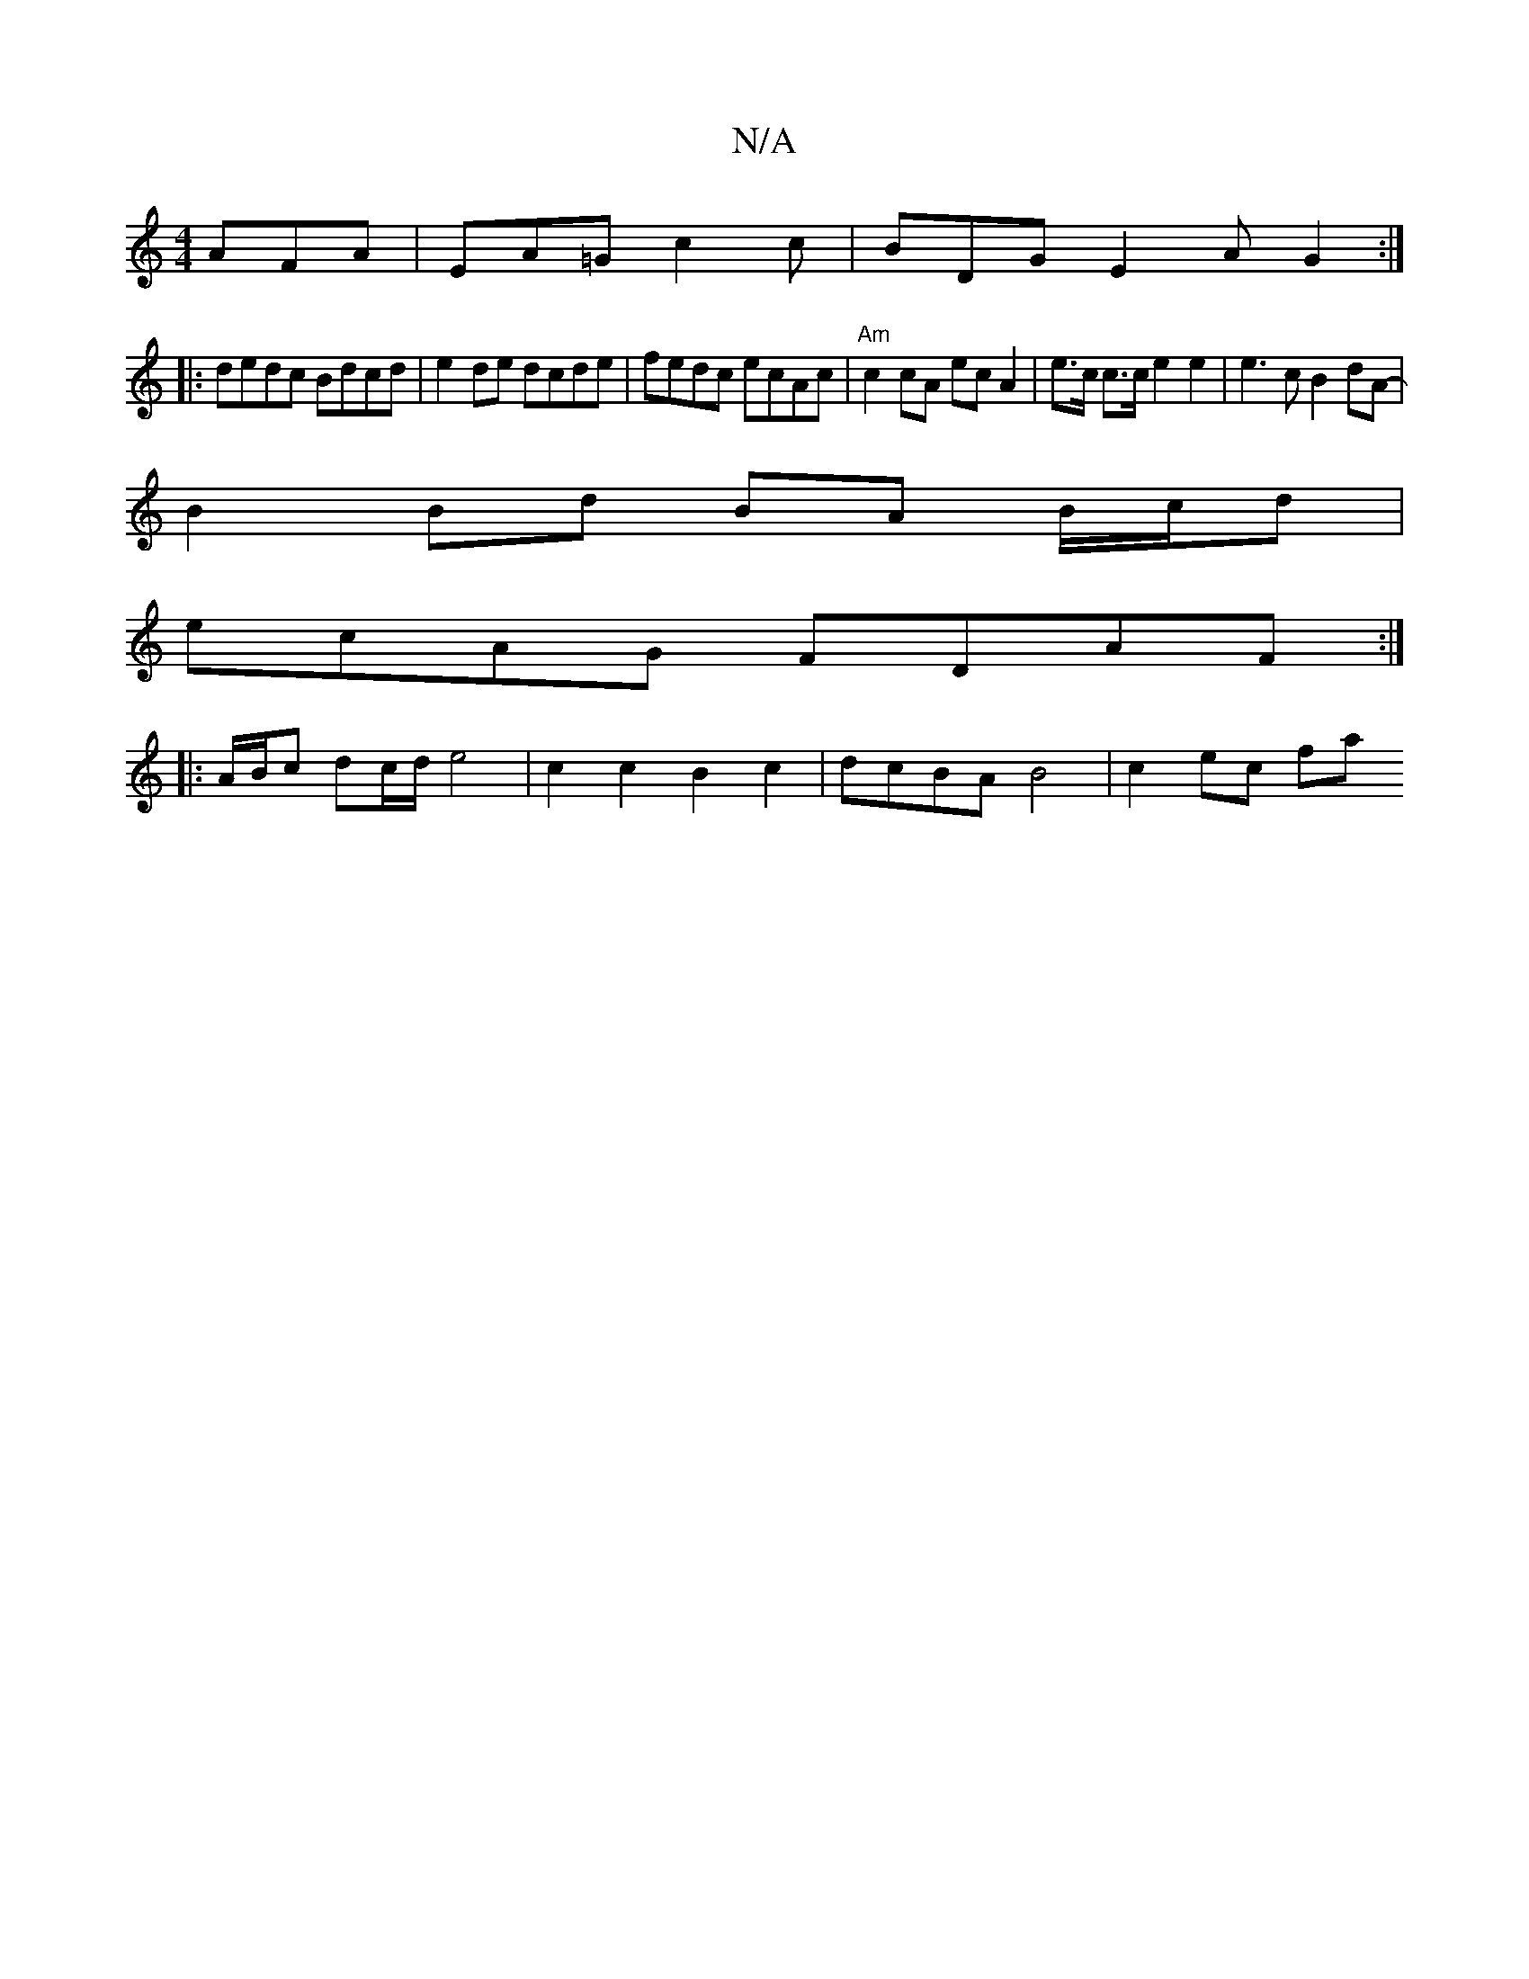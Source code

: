 X:1
T:N/A
M:4/4
R:N/A
K:Cmajor
 AFA|EA=G c2 c | BDG E2A G2 :|
|:dedc Bdcd | e2 de dcde | fedc ecAc | "Am"c2 cA ec A2 | e>c c>c e2 e2 | e3 c B2 dA- |
B2 Bd BA B/c/d |
ecAG FDAF :|
|: A/B/c dc/d/ e4 | c2 c2 B2 c2 | dcBA B4 | c2 ec fa